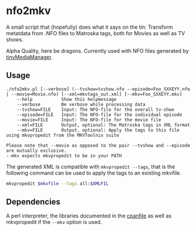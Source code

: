 * nfo2mkv

A small script that (hopefully) does what it says on the tin: Transform
metatdata from .NFO files to Matroska tags, both for Movies as well as TV
shows.

Alpha Quality, here be dragons. Currently used with NFO files generated by
[[https://www.tinymediamanager.org/][tinyMediaManager]].

** Usage

#+BEGIN_SRC text
./nfo2mkv.pl [--verbose] (--tvshow=tvshow.nfo --episode=Foo_SXXEYY.nfo | --movie=Movie.nfo) [--xml=mkvtags_out.xml] [--mkv=Foo_SXXEYY.mkv]
	--help           Show this helpmessage
	--verbose        Be verbose while processing data
	--tvshow=FILE    Input: The NFO-file for the overall tv-shwo
	--episode=FILE   Input: The NFO-file for the individual episode
	--movie=FILE     Input: The NFO-file for the movie file
	--xml=FILE       Output, optional: The Matroska tags in XML format
	--mkv=FILE       Output, optional: Apply the tags to this file using mkvpropedit from the MKVToolnix suite

Please note that --movie as opposed to the pair --tvshow and --episode are mutually exclusive.
--mkv expects mkvpropedit to be in your PATH
#+END_SRC

The generated XML is compatible with =mkvpropedit --tags=, that is the
following command can be used to apply the tags to an existing mkvfile.

#+BEGIN_SRC bash
mkvpropedit $mkvfile --tags all:$XMLFIL
#+END_SRC

** Dependencies

A perl interpreter, the libraries documented in the
[[./cpanfile][cpanfile]] as well as mkvpropedit if the =--mkv= option is
used.
